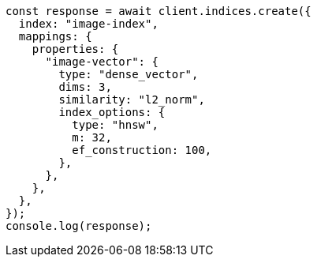 // This file is autogenerated, DO NOT EDIT
// Use `node scripts/generate-docs-examples.js` to generate the docs examples

[source, js]
----
const response = await client.indices.create({
  index: "image-index",
  mappings: {
    properties: {
      "image-vector": {
        type: "dense_vector",
        dims: 3,
        similarity: "l2_norm",
        index_options: {
          type: "hnsw",
          m: 32,
          ef_construction: 100,
        },
      },
    },
  },
});
console.log(response);
----
